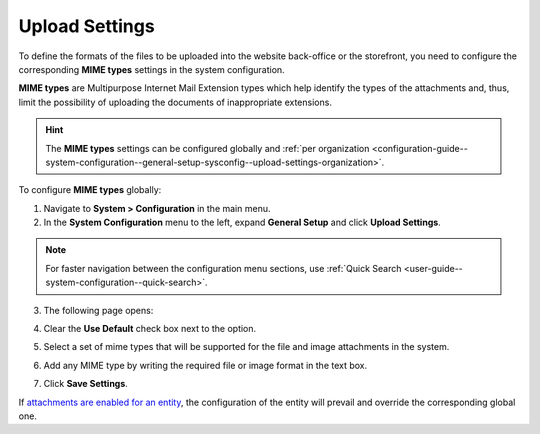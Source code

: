 .. _configuration-guide--system-configuration--general-setup-sysconfig--upload-settings:
.. _admin-configuration-upload-settings:
.. _configuration-guide--system-configuration--general-setup-sysconfig--upload-settings-globally:

Upload Settings
===============

.. contents:: :local:
   :depth: 2

To define the formats of the files to be uploaded into the website back-office or the storefront, you need to configure the corresponding **MIME types** settings in the system configuration.

**MIME types** are Multipurpose Internet Mail Extension types which help identify the types of the attachments and, thus, limit the possibility of uploading the documents of inappropriate extensions.

.. hint:: The **MIME types** settings can be configured globally and :ref:`per organization <configuration-guide--system-configuration--general-setup-sysconfig--upload-settings-organization>`.

To configure **MIME types** globally:

1. Navigate to **System > Configuration** in the main menu.
2. In the **System Configuration** menu to the left, expand **General Setup** and click **Upload Settings**.

.. note::
   For faster navigation between the configuration menu sections, use :ref:`Quick Search <user-guide--system-configuration--quick-search>`.

3. The following page opens:

   .. image:: /user_doc/img/system/config_system/upload_settings_1.png
      :alt: Upload settings on global level

4. Clear the **Use Default** check box next to the option.
5. Select a set of mime types that will be supported for the file and image attachments in the system.
6. Add any MIME type by writing the required file or image format in the text box.
7. Click **Save Settings**.

If `attachments are enabled for an entity <https://oroinc.com/doc/orocrm/current/admin-guide/entities/entity-actions#doc-entity-actions-create>`_, the configuration of the entity will prevail and override the corresponding global one.


